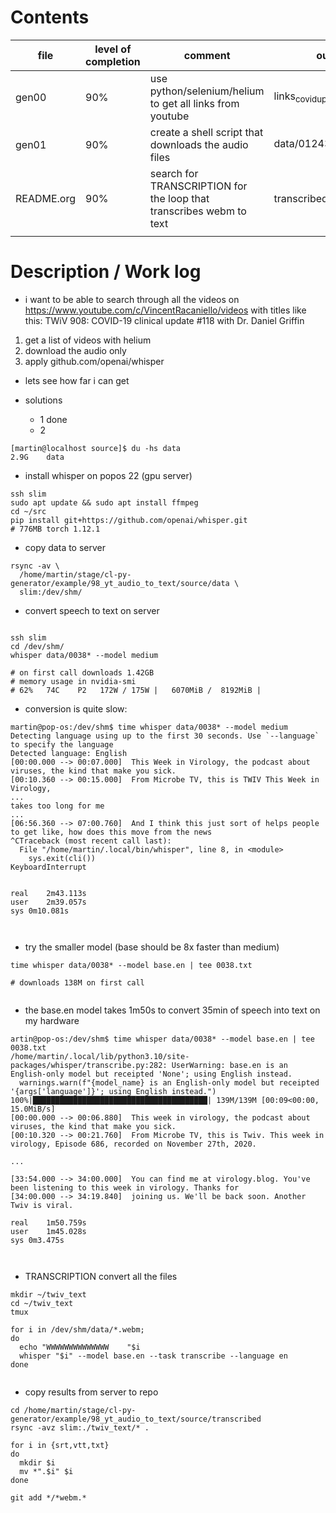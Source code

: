 * Contents
| file       | level of completion | comment                                                             | output                        |
|------------+---------------------+---------------------------------------------------------------------+-------------------------------|
| gen00      |                 90% | use python/selenium/helium to get all links from youtube            | links_covid_update_parsed.csv |
| gen01      |                 90% | create a shell script that downloads the audio files                | data/01243_TWiV*.webm         |
| README.org |                 90% | search for TRANSCRIPTION for the loop that transcribes webm to text | transcribed/{srt,txt,vtt}     |
|            |                     |                                                                     |                               |


* Description / Work log
- i want to be able to search through all the videos on
  https://www.youtube.com/c/VincentRacaniello/videos with titles like
  this: TWiV 908: COVID-19 clinical update #118 with Dr. Daniel
  Griffin

1. get a list of videos with helium
2. download the audio only
3. apply github.com/openai/whisper

- lets see how far i can get

- solutions
  - 1 done
  - 2
#+begin_example
[martin@localhost source]$ du -hs data
2.9G	data
#+end_example

- install whisper on popos 22 (gpu server)
#+begin_example
ssh slim
sudo apt update && sudo apt install ffmpeg
cd ~/src
pip install git+https://github.com/openai/whisper.git
# 776MB torch 1.12.1
#+end_example

- copy data to server
#+begin_example
rsync -av \
  /home/martin/stage/cl-py-generator/example/98_yt_audio_to_text/source/data \
  slim:/dev/shm/ 
#+end_example

- convert speech to text on server
#+begin_example

ssh slim
cd /dev/shm/
whisper data/0038* --model medium 

# on first call downloads 1.42GB
# memory usage in nvidia-smi
# 62%   74C    P2   172W / 175W |   6070MiB /  8192MiB |
#+end_example

- conversion is quite slow:
#+begin_example
martin@pop-os:/dev/shm$ time whisper data/0038* --model medium 
Detecting language using up to the first 30 seconds. Use `--language` to specify the language
Detected language: English
[00:00.000 --> 00:07.000]  This Week in Virology, the podcast about viruses, the kind that make you sick.
[00:10.360 --> 00:15.000]  From Microbe TV, this is TWIV This Week in Virology,
...
takes too long for me
...
[06:56.360 --> 07:00.760]  And I think this just sort of helps people to get like, how does this move from the news
^CTraceback (most recent call last):
  File "/home/martin/.local/bin/whisper", line 8, in <module>
    sys.exit(cli())
KeyboardInterrupt


real	2m43.113s
user	2m39.057s
sys	0m10.081s

  
#+end_example

- try the smaller model (base should be 8x faster than medium)
#+begin_example 
time whisper data/0038* --model base.en | tee 0038.txt

# downloads 138M on first call

#+end_example

- the base.en model takes 1m50s to convert 35min of speech into text on my hardware
#+begin_example
artin@pop-os:/dev/shm$ time whisper data/0038* --model base.en | tee 0038.txt
/home/martin/.local/lib/python3.10/site-packages/whisper/transcribe.py:282: UserWarning: base.en is an English-only model but receipted 'None'; using English instead.
  warnings.warn(f"{model_name} is an English-only model but receipted '{args['language']}'; using English instead.")
100%|███████████████████████████████████████| 139M/139M [00:09<00:00, 15.0MiB/s]
[00:00.000 --> 00:06.880]  This week in virology, the podcast about viruses, the kind that make you sick.
[00:10.320 --> 00:21.760]  From Microbe TV, this is Twiv. This week in virology, Episode 686, recorded on November 27th, 2020.

...

[33:54.000 --> 34:00.000]  You can find me at virology.blog. You've been listening to this week in virology. Thanks for
[34:00.000 --> 34:19.840]  joining us. We'll be back soon. Another Twiv is viral.

real	1m50.759s
user	1m45.028s
sys	0m3.475s


#+end_example


- TRANSCRIPTION convert all the files
#+begin_example
mkdir ~/twiv_text
cd ~/twiv_text
tmux

for i in /dev/shm/data/*.webm;
do
  echo "WWWWWWWWWWWWWW    "$i
  whisper "$i" --model base.en --task transcribe --language en
done

#+end_example

- copy results from server to repo
#+begin_example
cd /home/martin/stage/cl-py-generator/example/98_yt_audio_to_text/source/transcribed
rsync -avz slim:./twiv_text/* .

for i in {srt,vtt,txt}
do
  mkdir $i
  mv *".$i" $i 
done

git add */*webm.*

#+end_example
